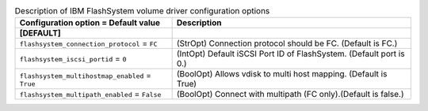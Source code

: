 ..
    Warning: Do not edit this file. It is automatically generated from the
    software project's code and your changes will be overwritten.

    The tool to generate this file lives in openstack-doc-tools repository.

    Please make any changes needed in the code, then run the
    autogenerate-config-doc tool from the openstack-doc-tools repository, or
    ask for help on the documentation mailing list, IRC channel or meeting.

.. list-table:: Description of IBM FlashSystem volume driver configuration options
   :header-rows: 1
   :class: config-ref-table

   * - Configuration option = Default value
     - Description
   * - **[DEFAULT]**
     -
   * - ``flashsystem_connection_protocol`` = ``FC``
     - (StrOpt) Connection protocol should be FC. (Default is FC.)
   * - ``flashsystem_iscsi_portid`` = ``0``
     - (IntOpt) Default iSCSI Port ID of FlashSystem. (Default port is 0.)
   * - ``flashsystem_multihostmap_enabled`` = ``True``
     - (BoolOpt) Allows vdisk to multi host mapping. (Default is True)
   * - ``flashsystem_multipath_enabled`` = ``False``
     - (BoolOpt) Connect with multipath (FC only).(Default is false.)

